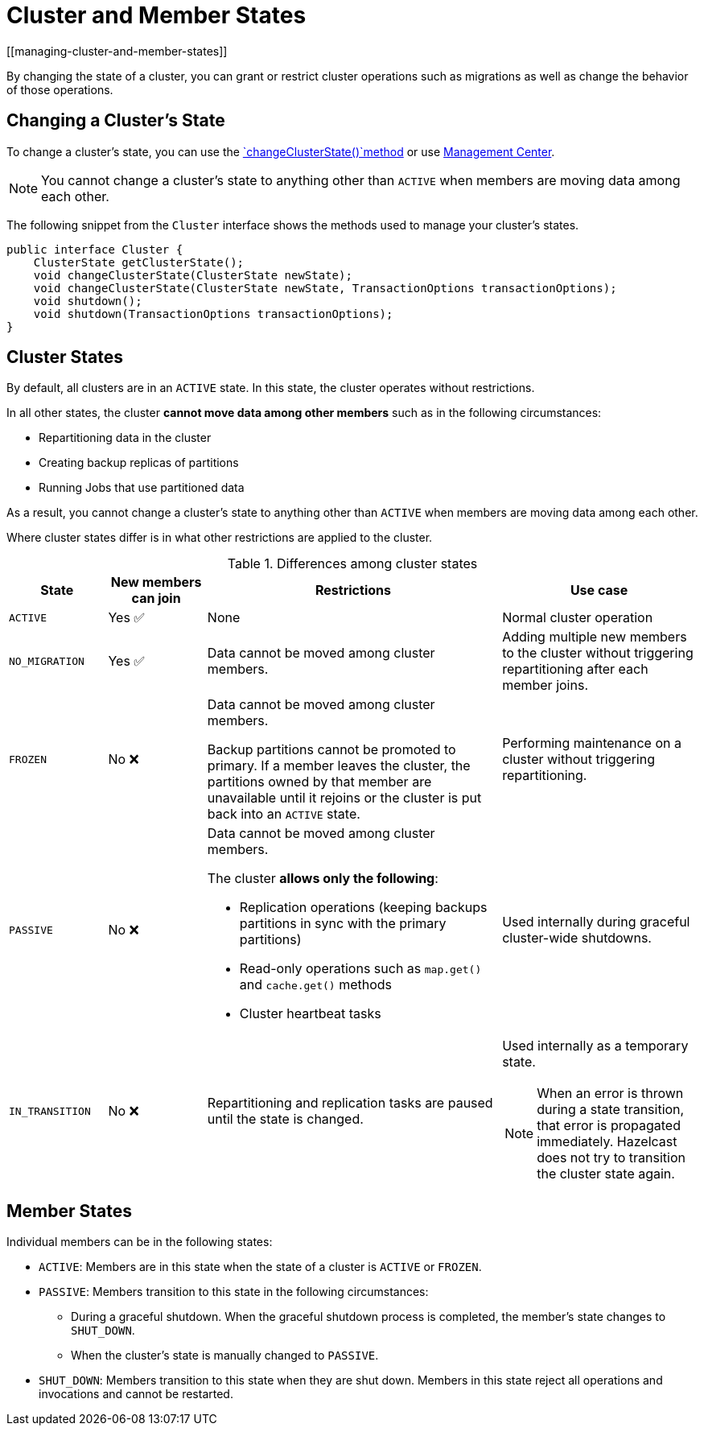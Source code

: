 = Cluster and Member States
[[managing-cluster-and-member-states]]
:description: By changing the state of a cluster, you can grant or restrict cluster operations such as migrations as well as change the behavior of those operations.

{description}

== Changing a Cluster's State

To change a cluster's state, you can use the https://docs.hazelcast.org/docs/{full-version}/javadoc/com/hazelcast/cluster/Cluster.html[`changeClusterState()`method] or use xref:{page-latest-supported-mc}@management-center:monitor-imdg:cluster-administration.adoc#cluster-state[Management Center].

NOTE: You cannot change a cluster's state to anything other than `ACTIVE` when members are moving data among each other.

The following snippet from the `Cluster` interface shows
the methods used to manage your cluster's states.

[source,java]
----
public interface Cluster {
    ClusterState getClusterState();
    void changeClusterState(ClusterState newState);
    void changeClusterState(ClusterState newState, TransactionOptions transactionOptions);
    void shutdown();
    void shutdown(TransactionOptions transactionOptions);
}
----

== Cluster States

By default, all clusters are in an `ACTIVE` state. In this state, the cluster operates without restrictions.

In all other states, the cluster *cannot move data among other members* such as in the following circumstances:

- Repartitioning data in the cluster
- Creating backup replicas of partitions
- Running Jobs that use partitioned data

As a result, you cannot change a cluster's state to anything other than `ACTIVE` when members are moving data among each other.

Where cluster states differ is in what other restrictions are applied to the cluster.

.Differences among cluster states
[cols="1m,1a,3a,2a"]
|===
|State|New members can join|Restrictions|Use case

|ACTIVE
|Yes ✅ 
|None
|Normal cluster operation

|NO_MIGRATION
|Yes ✅ 	
|Data cannot be moved among cluster members.
|Adding multiple new members to the cluster without triggering repartitioning after each member joins.

|FROZEN
|No ❌
|
Data cannot be moved among cluster members.

Backup partitions cannot be promoted to primary. If a member leaves the cluster, the partitions owned by that member are unavailable until it rejoins or the cluster is put back into an `ACTIVE` state.
|Performing maintenance on a cluster without triggering repartitioning.

|PASSIVE
|No ❌
|
Data cannot be moved among cluster members.

The cluster *allows only the following*:

- Replication operations (keeping backups partitions in sync with the primary partitions)
- Read-only operations such as `map.get()` and `cache.get()` methods
- Cluster heartbeat tasks
|Used internally during graceful cluster-wide shutdowns.

|IN_TRANSITION
|No ❌
|Repartitioning and replication tasks are paused until the state is changed.
|Used internally as a temporary state.

NOTE: When an error is thrown during a state transition, that error is propagated immediately. Hazelcast does not try to transition the cluster state again.

|===

== Member States

Individual members can be in the following states:

* `ACTIVE`: Members are in this state when the state of a cluster is `ACTIVE` or `FROZEN`.
* `PASSIVE`: Members transition to this state in the following circumstances:
** During a graceful shutdown. When the graceful shutdown process is completed, the member's state changes to `SHUT_DOWN`.
** When the cluster's state is manually changed to `PASSIVE`.
* `SHUT_DOWN`: Members transition to this state when they are shut down. Members in this state reject all operations and invocations and cannot be restarted.